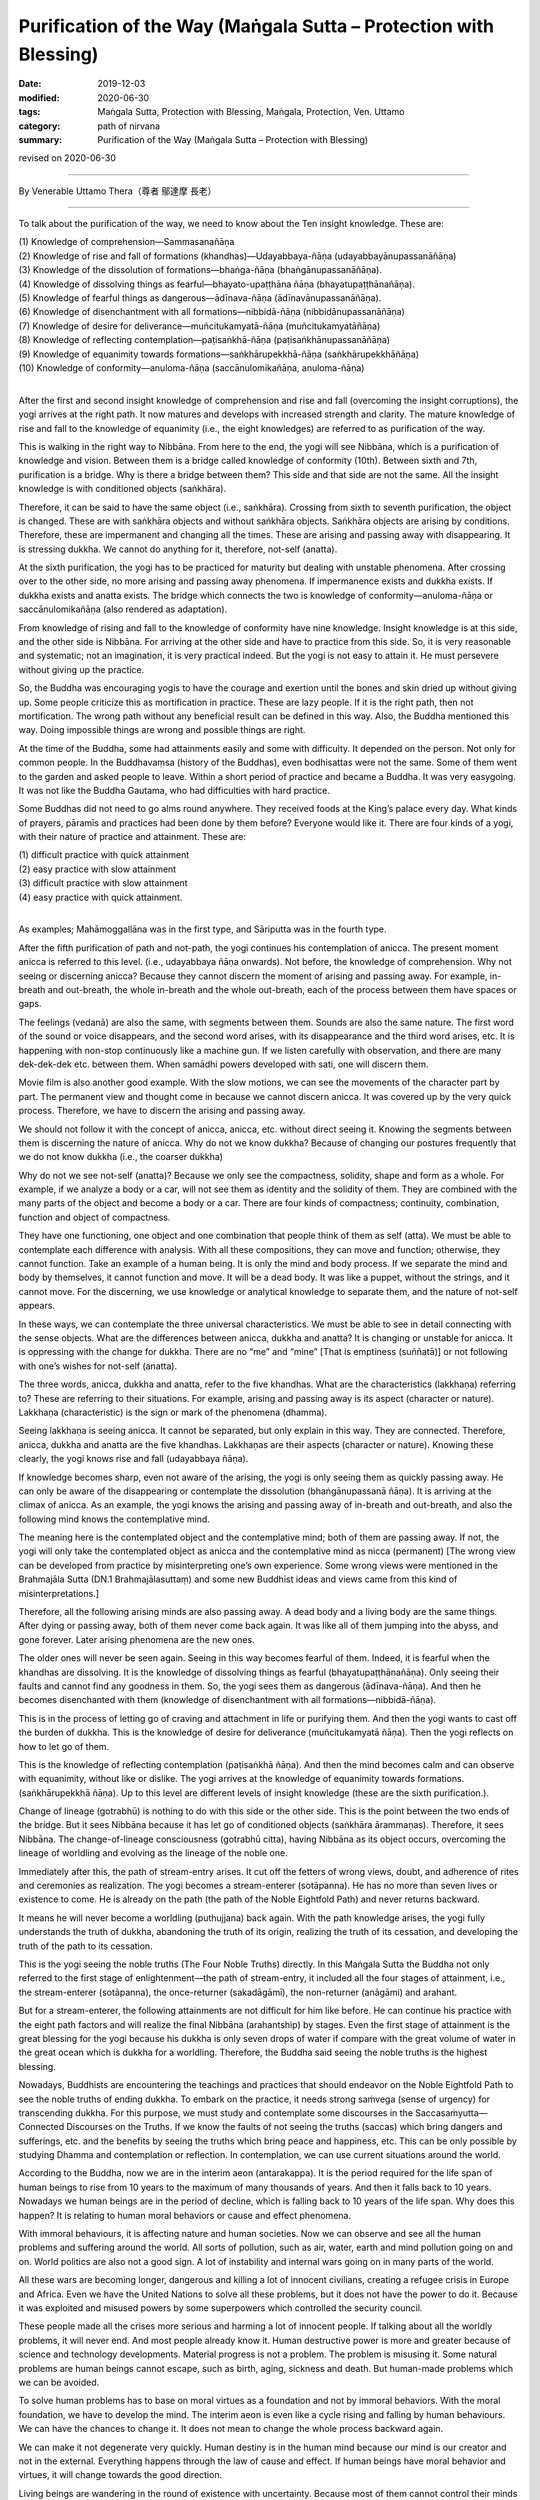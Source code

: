 ===============================================================================
Purification of the Way (Maṅgala Sutta – Protection with Blessing)
===============================================================================

:date: 2019-12-03
:modified: 2020-06-30
:tags: Maṅgala Sutta, Protection with Blessing, Maṅgala, Protection, Ven. Uttamo
:category: path of nirvana
:summary: Purification of the Way (Maṅgala Sutta – Protection with Blessing)

revised on 2020-06-30

------

By Venerable Uttamo Thera（尊者 鄔達摩 長老）

------

To talk about the purification of the way, we need to know about the Ten insight knowledge. These are:

| (1) Knowledge of comprehension—Sammasanañāṇa
| (2) Knowledge of rise and fall of formations (khandhas)—Udayabbaya-ñāṇa (udayabbayānupassanāñāṇa)
| (3) Knowledge of the dissolution of formations—bhaṅga-ñāṇa (bhaṅgānupassanāñāṇa).
| (4) Knowledge of dissolving things as fearful—bhayato-upaṭṭhāna ñāṇa (bhayatupaṭṭhānañāṇa).
| (5) Knowledge of fearful things as dangerous—ādīnava-ñāṇa (ādīnavānupassanāñāṇa).
| (6) Knowledge of disenchantment with all formations—nibbidā-ñāṇa (nibbidānupassanāñāṇa)
| (7) Knowledge of desire for deliverance—muñcitukamyatā-ñāṇa (muñcitukamyatāñāṇa)
| (8) Knowledge of reflecting contemplation—paṭisaṅkhā-ñāṇa (paṭisaṅkhānupassanāñāṇa)
| (9) Knowledge of equanimity towards formations—saṅkhārupekkhā-ñāṇa (saṅkhārupekkhāñāṇa)
| (10) Knowledge of conformity—anuloma-ñāṇa (saccānulomikañāṇa, anuloma-ñāṇa)
| 

After the first and second insight knowledge of comprehension and rise and fall (overcoming the insight corruptions), the yogi arrives at the right path. It now matures and develops with increased strength and clarity. The mature knowledge of rise and fall to the knowledge of equanimity (i.e., the eight knowledges) are referred to as purification of the way.

This is walking in the right way to Nibbāna. From here to the end, the yogi will see Nibbāna, which is a purification of knowledge and vision. Between them is a bridge called knowledge of conformity (10th). Between sixth and 7th, purification is a bridge. Why is there a bridge between them? This side and that side are not the same. All the insight knowledge is with conditioned objects (saṅkhāra).

Therefore, it can be said to have the same object (i.e., saṅkhāra). Crossing from sixth to seventh purification, the object is changed. These are with saṅkhāra objects and without saṅkhāra objects. Saṅkhāra objects are arising by conditions. Therefore, these are impermanent and changing all the times. These are arising and passing away with disappearing. It is stressing dukkha. We cannot do anything for it, therefore, not-self (anatta).

At the sixth purification, the yogi has to be practiced for maturity but dealing with unstable phenomena. After crossing over to the other side, no more arising and passing away phenomena. If impermanence exists and dukkha exists. If dukkha exists and anatta exists. The bridge which connects the two is knowledge of conformity—anuloma-ñāṇa or saccānulomikañāṇa (also rendered as adaptation).

From knowledge of rising and fall to the knowledge of conformity have nine knowledge. Insight knowledge is at this side, and the other side is Nibbāna. For arriving at the other side and have to practice from this side. So, it is very reasonable and systematic; not an imagination, it is very practical indeed. But the yogi is not easy to attain it. He must persevere without giving up the practice.

So, the Buddha was encouraging yogis to have the courage and exertion until the bones and skin dried up without giving up. Some people criticize this as mortification in practice. These are lazy people. If it is the right path, then not mortification. The wrong path without any beneficial result can be defined in this way. Also, the Buddha mentioned this way. Doing impossible things are wrong and possible things are right.

At the time of the Buddha, some had attainments easily and some with difficulty. It depended on the person. Not only for common people. In the Buddhavaṃsa (history of the Buddhas), even bodhisattas were not the same. Some of them went to the garden and asked people to leave. Within a short period of practice and became a Buddha. It was very easygoing. It was not like the Buddha Gautama, who had difficulties with hard practice.

Some Buddhas did not need to go alms round anywhere. They received foods at the King’s palace every day. What kinds of prayers, pāramīs and practices had been done by them before? Everyone would like it. There are four kinds of a yogi, with their nature of practice and attainment. These are:

| (1) difficult practice with quick attainment
| (2) easy practice with slow attainment
| (3) difficult practice with slow attainment
| (4) easy practice with quick attainment.
| 

As examples; Mahāmoggallāna was in the first type, and Sāriputta was in the fourth type.

After the fifth purification of path and not-path, the yogi continues his contemplation of anicca. The present moment anicca is referred to this level. (i.e., udayabbaya ñāṇa onwards). Not before, the knowledge of comprehension. Why not seeing or discerning anicca? Because they cannot discern the moment of arising and passing away. For example, in-breath and out-breath, the whole in-breath and the whole out-breath, each of the process between them have spaces or gaps.

The feelings (vedanā) are also the same, with segments between them. Sounds are also the same nature. The first word of the sound or voice disappears, and the second word arises, with its disappearance and the third word arises, etc. It is happening with non-stop continuously like a machine gun. If we listen carefully with observation, and there are many dek-dek-dek etc. between them. When samādhi powers developed with sati, one will discern them.

Movie film is also another good example. With the slow motions, we can see the movements of the character part by part. The permanent view and thought come in because we cannot discern anicca. It was covered up by the very quick process. Therefore, we have to discern the arising and passing away.

We should not follow it with the concept of anicca, anicca, etc. without direct seeing it. Knowing the segments between them is discerning the nature of anicca. Why do not we know dukkha? Because of changing our postures frequently that we do not know dukkha (i.e., the coarser dukkha)

Why do not we see not-self (anatta)? Because we only see the compactness, solidity, shape and form as a whole. For example, if we analyze a body or a car, will not see them as identity and the solidity of them. They are combined with the many parts of the object and become a body or a car. There are four kinds of compactness; continuity, combination, function and object of compactness.

They have one functioning, one object and one combination that people think of them as self (atta). We must be able to contemplate each difference with analysis. With all these compositions, they can move and function; otherwise, they cannot function. Take an example of a human being. It is only the mind and body process. If we separate the mind and body by themselves, it cannot function and move. It will be a dead body. It was like a puppet, without the strings, and it cannot move. For the discerning, we use knowledge or analytical knowledge to separate them, and the nature of not-self appears.

In these ways, we can contemplate the three universal characteristics. We must be able to see in detail connecting with the sense objects. What are the differences between anicca, dukkha and anatta? It is changing or unstable for anicca. It is oppressing with the change for dukkha. There are no “me” and “mine” [That is emptiness (suññatā)] or not following with one’s wishes for not-self (anatta).

The three words, anicca, dukkha and anatta, refer to the five khandhas. What are the characteristics (lakkhaṇa) referring to? These are referring to their situations. For example, arising and passing away is its aspect (character or nature). Lakkhaṇa (characteristic) is the sign or mark of the phenomena (dhamma).

Seeing lakkhaṇa is seeing anicca. It cannot be separated, but only explain in this way. They are connected. Therefore, anicca, dukkha and anatta are the five khandhas. Lakkhaṇas are their aspects (character or nature). Knowing these clearly, the yogi knows rise and fall (udayabbaya ñāṇa).

If knowledge becomes sharp, even not aware of the arising, the yogi is only seeing them as quickly passing away. He can only be  aware of the disappearing or contemplate the dissolution (bhaṅgānupassanā ñāṇa). It is arriving at the climax of anicca. As an example, the yogi knows the arising and passing away of in-breath and out-breath, and also the following mind knows the contemplative mind.

The meaning here is the contemplated object and the contemplative mind; both of them are passing away. If not, the yogi will only take the contemplated object as anicca and the contemplative mind as nicca (permanent) [The wrong view can be developed from practice by misinterpreting one’s own experience. Some wrong views were mentioned in the Brahmajāla Sutta (DN.1 Brahmajālasuttaṃ) and some new Buddhist ideas and views came from this kind of misinterpretations.]

Therefore, all the following arising minds are also passing away. A dead body and a living body are the same things. After dying or passing away, both of them never come back again. It was like all of them jumping into the abyss, and gone forever. Later arising phenomena are the new ones.

The older ones will never be seen again. Seeing in this way becomes fearful of them. Indeed, it is fearful when the khandhas are dissolving. It is the knowledge of dissolving things as fearful (bhayatupaṭṭhānañāṇa). Only seeing their faults and cannot find any goodness in them. So, the yogi sees them as dangerous (ādīnava-ñāṇa). And then he becomes disenchanted with them (knowledge of disenchantment with all formations—nibbidā-ñāṇa).

This is in the process of letting go of craving and attachment in life or purifying them. And then the yogi wants to cast off the burden of dukkha. This is the knowledge of desire for deliverance (muñcitukamyatā ñāṇa). Then the yogi reflects on how to let go of them.

This is the knowledge of reflecting contemplation (paṭisaṅkhā ñāṇa). And then the mind becomes calm and can observe with equanimity, without like or dislike. The yogi arrives at the knowledge of equanimity towards formations. (saṅkhārupekkhā ñāṇa). Up to this level are different levels of insight knowledge (these are the sixth purification.).

Change of lineage (gotrabhū) is nothing to do with this side or the other side. This is the point between the two ends of the bridge. But it sees Nibbāna because it has let go of conditioned objects (saṅkhāra ārammaṇas). Therefore, it sees Nibbāna. The change-of-lineage consciousness (gotrabhū citta), having Nibbāna as its object occurs, overcoming the lineage of worldling and evolving as the lineage of the noble one.

Immediately after this, the path of stream-entry arises. It cut off the fetters of wrong views, doubt, and adherence of rites and ceremonies as realization. The yogi becomes a stream-enterer (sotāpanna). He has no more than seven lives or existence to come. He is already on the path (the path of the Noble Eightfold Path) and never returns backward.

It means he will never become a worldling (puthujjana) back again. With the path knowledge arises, the yogi fully understands the truth of dukkha, abandoning the truth of its origin, realizing the truth of its cessation, and developing the truth of the path to its cessation.

This is the yogi seeing the noble truths (The Four Noble Truths) directly. In this Maṅgala Sutta the Buddha not only referred to the first stage of enlightenment—the path of stream-entry, it included all the four stages of attainment, i.e., the stream-enterer (sotāpanna), the once-returner (sakadāgāmī), the non-returner (anāgāmi) and arahant.

But for a stream-enterer, the following attainments are not difficult for him like before. He can continue his practice with the eight path factors and will realize the final Nibbāna (arahantship) by stages. Even the first stage of attainment is the great blessing for the yogi because his dukkha is only seven drops of water if compare with the great volume of water in the great ocean which is dukkha for a worldling. Therefore, the Buddha said seeing the noble truths is the highest blessing.

Nowadays, Buddhists are encountering the teachings and practices that should endeavor on the Noble Eightfold Path to see the noble truths of ending dukkha. To embark on the practice, it needs strong saṁvega (sense of urgency) for transcending dukkha. For this purpose, we must study and contemplate some discourses in the Saccasaṁyutta—Connected Discourses on the Truths. If we know the faults of not seeing the truths (saccas) which bring dangers and sufferings, etc. and the benefits by seeing the truths which bring peace and happiness, etc. This can be only possible by studying Dhamma and contemplation or reflection. In contemplation, we can use current situations around the world.

According to the Buddha, now we are in the interim aeon (antarakappa). It is the period required for the life span of human beings to rise from 10 years to the maximum of many thousands of years. And then it falls back to 10 years. Nowadays we human beings are in the period of decline, which is falling back to 10 years of the life span. Why does this happen? It is relating to human moral behaviors or cause and effect phenomena.

With immoral behaviours, it is affecting nature and human societies. Now we can observe and see all the human problems and suffering around the world. All sorts of pollution, such as air, water, earth and mind pollution going on and on. World politics are also not a good sign. A lot of instability and internal wars going on in many parts of the world.

All these wars are becoming longer, dangerous and killing a lot of innocent civilians, creating a refugee crisis in Europe and Africa. Even we have the United Nations to solve all these problems, but it does not have the power to do it. Because it was exploited and misused powers by some superpowers which controlled the security council.

These people made all the crises more serious and harming a lot of innocent people. If talking about all the worldly problems, it will never end. And most people already know it. Human destructive power is more and greater because of science and technology developments. Material progress is not a problem. The problem is misusing it. Some natural problems are human beings cannot escape, such as birth, aging, sickness and death. But human-made problems which we can be avoided.

To solve human problems has to base on moral virtues as a foundation and not by immoral behaviors. With the moral foundation, we have to develop the mind. The interim aeon is even like a cycle rising and falling by human behaviours. We can have the chances to change it. It does not mean to change the whole process backward again.

We can make it not degenerate very quickly. Human destiny is in the human mind because our mind is our creator and not in the external. Everything happens through the law of cause and effect. If human beings have moral behavior and virtues, it will change towards the good direction.

Living beings are wandering in the round of existence with uncertainty. Because most of them cannot control their minds and usually they are following the desire of the unwholesome dhammas. Also, the untrained mind is taking pleasure in unwholesomeness. If we check, nowadays many media will see this point easily. Therefore, the Buddha said that most living beings frequent homes were the four woeful planes (apāya‐bhūmi); i.e.

| (1) hell (niraya) the place of the most intense suffering,
| (2) the animal kingdom,
| (3) the sphere of petas (hungry ghosts)
| (4) the host of asuras (a group of tormented spirits).
| 

There is an important Dhamma for contemplation to develop saṁvega is the four meanings of the truth of suffering (dukkha sacca). These are:

| (1) Pīḷana (oppressive)
| (2) Saṅkhata (conditioning)
| (3) Santappati (burning)
| (4) Vipariṇāma (change).
| 

The four meanings are connected. The main meaning of dukkha is pīḷana—oppressive. The five khandhas are oppressive to one who gets it. The four meanings of dukkha effect on people can be different. One of the very extensive dukkhas is conditioning dukkha (saṅkhata).

This conditioning dukkha is oppressing beings without any rest. If we observe the surrounding animals, we also can discern this terrible dukkha. Most human beings take this dukkha as happiness that even looking for and changing for it. How much stupid, indeed? It is very important to contemplate on dukkha very often as a practice in our daily life, from the experiences within us and with others.

There is no other dukkha greater than clinging to the five khandhas. Therefore, the Buddha said or emphasized that he taught only dukkha and the end of dukkha. The past Buddhas were also taught these. In the future to come, all the Buddha will also teach the same things. To penetrate dukkha is more important than anything else. Therefore, the Buddha said; seeing the noble truths was the greatest blessing.

------

revised on 2020-06-30; cited from https://oba.org.tw/viewtopic.php?f=22&t=4702&p=36995#p36995 (posted on 2019-11-22)

------

- `Content <{filename}content-of-protection-with-blessings%zh.rst>`__ of "Maṅgala Sutta – Protection with Blessing"

------

- `Content <{filename}../publication-of-ven-uttamo%zh.rst>`__ of Publications of Ven. Uttamo

------

**According to the translator— Ven. Uttamo's words, this is strictly for free distribution only, as a gift of Dhamma—Dhamma Dāna. You may re-format, reprint, translate, and redistribute this work in any medium.**

..
  2020-06-30 rev. the 1st proofread by bhante
  2020-05-29 rev. the 1st proofread by nanda
  2019-12-03  create rst